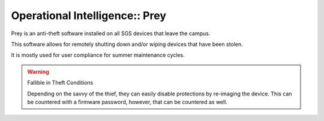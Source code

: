 Operational Intelligence:: Prey
===============================

Prey is an anti-theft software installed on all SGS devices that leave the campus.

This software allows for remotely shutting down and/or wiping devices that have been stolen.

It is mostly used for user compliance for summer maintenance cycles.

.. warning:: Fallible in Theft Conditions

   Depending on the savvy of the thief, they can easily disable protections by re-imaging the device. This can be countered with a firmware password, however, that can be countered as well.
